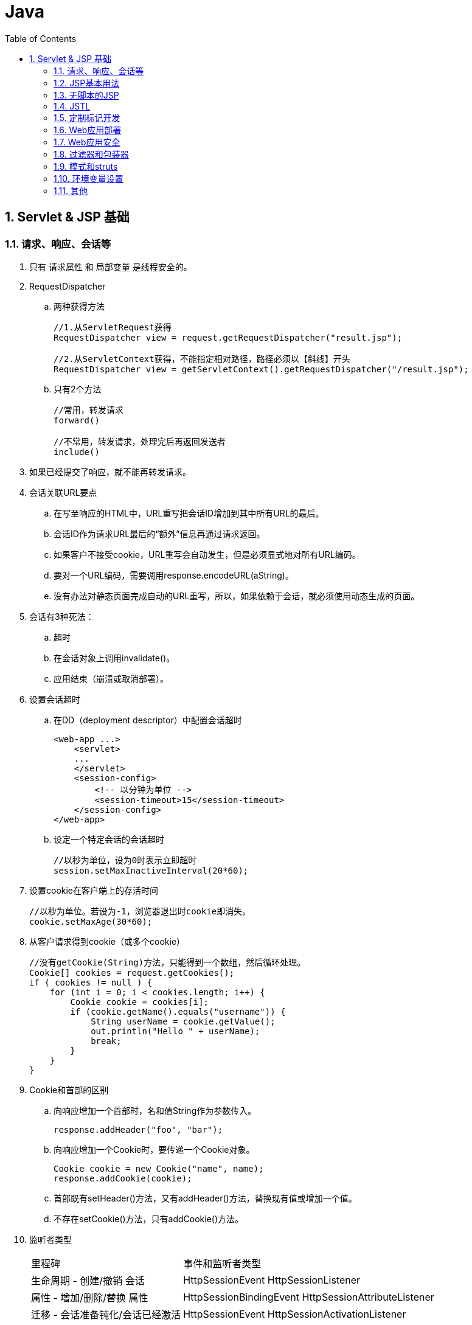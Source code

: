 = Java
:icons:
:toc:
:numbered:

== Servlet & JSP 基础

=== 请求、响应、会话等

. 只有 请求属性 和 局部变量 是线程安全的。

. RequestDispatcher

.. 两种获得方法
+
----
//1.从ServletRequest获得
RequestDispatcher view = request.getRequestDispatcher("result.jsp");

//2.从ServletContext获得，不能指定相对路径，路径必须以【斜线】开头
RequestDispatcher view = getServletContext().getRequestDispatcher("/result.jsp");
----

.. 只有2个方法
+
----
//常用，转发请求
forward()

//不常用，转发请求，处理完后再返回发送者
include()
----

. 如果已经提交了响应，就不能再转发请求。

. 会话关联URL要点

.. 在写至响应的HTML中，URL重写把会话ID增加到其中所有URL的最后。
.. 会话ID作为请求URL最后的“额外”信息再通过请求返回。
.. 如果客户不接受cookie，URL重写会自动发生，但是必须显式地对所有URL编码。
.. 要对一个URL编码，需要调用response.encodeURL(aString)。
.. 没有办法对静态页面完成自动的URL重写，所以，如果依赖于会话，就必须使用动态生成的页面。

. 会话有3种死法：

.. 超时
.. 在会话对象上调用invalidate()。
.. 应用结束（崩溃或取消部署）。

. 设置会话超时

.. 在DD（deployment descriptor）中配置会话超时
+
----
<web-app ...>
    <servlet>
    ...
    </servlet>
    <session-config>
        <!-- 以分钟为单位 -->
        <session-timeout>15</session-timeout>
    </session-config>
</web-app>
----

.. 设定一个特定会话的会话超时
+
----
//以秒为单位，设为0时表示立即超时
session.setMaxInactiveInterval(20*60);
----

. 设置cookie在客户端上的存活时间
+
----
//以秒为单位。若设为-1，浏览器退出时cookie即消失。
cookie.setMaxAge(30*60);
----

. 从客户请求得到cookie（或多个cookie）
+
----
//没有getCookie(String)方法，只能得到一个数组，然后循环处理。
Cookie[] cookies = request.getCookies();
if ( cookies != null ) {
    for (int i = 0; i < cookies.length; i++) {
        Cookie cookie = cookies[i];
        if (cookie.getName().equals("username")) {
            String userName = cookie.getValue();
            out.println("Hello " + userName);
            break;
        }
    }
}
----

. Cookie和首部的区别

.. 向响应增加一个首部时，名和值String作为参数传入。
+
----
response.addHeader("foo", "bar");
----

.. 向响应增加一个Cookie时，要传递一个Cookie对象。
+
----
Cookie cookie = new Cookie("name", name);
response.addCookie(cookie);
----

.. 首部既有setHeader()方法，又有addHeader()方法，替换现有值或增加一个值。

.. 不存在setCookie()方法，只有addCookie()方法。

. 监听者类型
+
[options="autowidth"]
|===
|里程碑 |事件和监听者类型
|生命周期 - 创建/撤销 会话 |HttpSessionEvent HttpSessionListener
|属性 - 增加/删除/替换 属性 |HttpSessionBindingEvent HttpSessionAttributeListener
|迁移 - 会话准备钝化/会话已经激活 |HttpSessionEvent HttpSessionActivationListener
|===
+
上述3个监听者必须在DD中注册，但HttpSessionBindingListener不在DD中配置。

. 只有HttpSession对象（及其属性）会从一个VM移到另一个VM。

.. 每个VM中有一个ServletContext。
.. 每个VM上的每个Servlet都有一个ServletConfig。
.. 对于每个Web应用的一个给定的会话ID，只有一个HttpSession对象，而不论应用分布在多少个VM上。

. 与会话有关的监听者
+
|===
|场景 |监听者接口/方法 |事件类型

|有多少个并发用户（活动的会话）
|HttpSessionListener(javax.servlet.http) sessionCreated sessionDestroyed
|HttpSessionEvent

|会话何时从一个VM移到另一个VM
|HttpSessionActivationListener(javax.servlet.http) sessionDidActivate sessionWillPassivate
|HttpSessionEvent(注意:没有特定的HttpSessionActivationEvent)

|有一个属性类(对象作为一个属性值)，此类对象绑定到会话或从会话删除时得到通知
|HttpSessionBindingListener(javax.servlet.http) valueBound valueUnbound
|HttpSessionBindingEvent

|会话什么时候增加、删除或替换会话属性
|HttpSessionAttributeListener(javax.servlet.http) attributeAdded attributeRemoved attributeReplaced
|HttpSessionBindingEvent(注意:没有特定的HttpSessionAttributeEvent)
|===

=== JSP基本用法

. JSP隐式对象
+
[options="autowidth"]
|===
|API |隐式对象
|JspWriter |out
|HttpServletRequest |request
|HttpServletResponse |response
|HttpSession |session
|ServletConfig |config
|Throwable |exception
|PageContext |pageContext
|Object |page
|===
+
JspWriter与从HttpServletResponse得到的PrintWriter类似，增加了一些缓冲功能。

. JSP中的两种注释
+
----
<!-- HTML注释 -->
<%-- JSP注释 --%>
----

. 容器根据JSP生成一个类，这个类实现了HttpJspPage接口，有3个关键方法：

.. jspInit()，可以覆盖
.. jspDestroy()，可以覆盖
.. _jspService()，不能覆盖

. 属性设置：servlet VS JSP
+
[options="autowidth"]
|===
| |servlet |JSP(隐式对象)

|应用
|getServletContext().setAttribute(“foo”, barObj);
|application.setAttribute(“foo”, barObj);

|请求
|request.setAttribute(“foo”, barObj);
|request.setAttribute(“foo”, barObj);

|会话
|request.getSession().setAttribute(“foo”, barObj);
|session.setAttribute(“foo”, barObj);

|页面
|不适用！
|pageContext.setAttribute(“foo”, barObj);
|===
+
注意“ServletContext”这个容易误导的命名，没有“上下文”、只有“应用”。

. pageContext 获取/设置 属性示例
+
----
<%-- pageContext对应页面作用域，有两个重载的getAttribute()，
一个String参数的为默认，String+int 参数的可以取其他作用域的属性。 --%>

<%-- 设置一个页面作用域属性 --%>
<% Float one = new Float(42.5); %>
<% pageContext.setAttribute("foo", one); %>

<%-- 获得一个页面作用域属性 --%>
<%= pageContext.getAttribute("foo") %>

<%-- 设置一个会话作用域属性 --%>
<% Float two = new Float(22.4); %>
<% pageContext.setAttribute("foo", two, PageContext.SESSION_SCOPE); %>

<%-- 获得一个会话作用域属性 --%>
<%= pageContext.getAttribute("foo", PageContext.SESSION_SCOPE) %>
<%-- 等价于 --%>
<%= session.getAttribute("foo") %>

<%-- 获得一个应用作用域属性 --%>
<%= pageContext.getAttribute("mail", pageContext.APPLICATION_SCOPE) %>
<%-- 等价于 --%>
<%= application.getAttribute("mail") %>

<%-- 不知道作用域，也可以查找属性。
查找顺序：页面作用域->请求作用域->会话作用域->应用作用域。
在一个作用域中找到即不再继续。 --%>
<%= pageContext.findAttribute("foo") %>
----

. JSP指令

.. page

... import 属性
.... java.lang、javax.servlet、javax.servlet.http、javax.servlet.jsp 将自动默认添加。

... isThreadSafe 属性
... contentType 属性
... isELIgnored 属性
... isErrorPage 属性
... errorPage 属性
... language 属性
... extends 属性
... session 属性
... buffer 属性
... autoFlush 属性
... info 属性
... pageEncoding 属性

.. taglib
.. include

. 在DD中使用 <scripting-invalid> 禁用脚本元素
+
----
<web-app ...>
    ...
    <jsp-config>
        <jsp-property-group>
        <url-pattern>*.jsp</url-pattern>
        <scripting-invalid>
            true
        </scripting-invalid>
        </jsp-property-group>
    </jsp-config>
    ...
</web-app>
----
+
注意，JSP规范中已经 删除 了如下指令属性：
+
----
<%@ page isScriptingEnabled="false" %>
----

. EL默认启用，如果需要忽略EL，可以在DD中使用<el-ignored> 或者在JSP中使用 isELIgnored page指令属性。
+
----
<web-app ...>
    ...
    <jsp-config>
        <jsp-property-group>
        <url-pattern>*.jsp</url-pattern>
        <el-ignored>
            true
        </el-ignored>
        </jsp-property-group>
    </jsp-config>
    ...
</web-app>
----
+
----
<%@ page isELIgnored="true" %>
----
+
注意：如果以上两者冲突，page指令优先于DD设置。


=== 无脚本的JSP

. JavaBean标准动作
+
----
<jsp:useBean>
<jsp:getProperty>
<jsp:setProperty>
----

. JavaBean 和 EnterpriseJavaBean（EJB）不同，使用规则如下：

.. 必须有一个无参数的公共构造函数。

.. 必须按命名约定来命名公共的获取方法和设置方法：
... 首先是 get 和 set ，如果是布尔类property，获取方法的前缀为 is。后面跟同一个词，例如：getFoo(), setFoo()
... 要得到property名，先去掉 get 和 set，再把余下部分的第一个字母变成小写。

.. 设置方法的参数类型和获取方法的返回类型必须一样。
.. property名和类型是由获取方法和设置方法得出，而不是得自于类中的一个成员。
.. 结合JSP使用时，property类型必须是String，或者是一个基本类型。

. <jsp:useBean>

.. <jsp:useBean>体中的代码会有条件的运行，只有找不到bean而且创建一个新bean时才会运行。
+
----
<jsp:useBean id="person" class="foo.Person" scope="page" >
         <jsp:setProperty name="person" property="name" value="Fred" />
</jsp:useBean >
----

.. type==引用类型（可以是抽象类），class==对象类型（必须是具体类）。
+
----
type x = new class()
----

.. 如果使用了type，但没有class，bean必须已经存在。

.. 如果使用了class（有或没有type），class不能是抽象类，而且必须有一个无参数的公共构造函数。

.. scope属性默认为“page”

.. 利用param属性，可以把bean的property value设置为一个请求参数的值。只需指定请求参数。

.. 如果请求参数名与bean的property name匹配，就不需要在<jsp:setProperty>标记中为该property指定值。

.. 如果所有请求参数名都与bean的property name匹配，可以按如下处理（设为*号）：
+
----
<jsp:useBean id="person" type="foo.Person" class="foo.Employee">
         <jsp:setProperty name="person" property="*">
</jsp:useBean>
----

.. Bean标记会自动转换String或基本类型的property。

.. 如果使用脚本，就不会自动完成String到基本类型的转换。即使表达式在<jsp:setProperty>标记中也会失败。

.. 利用<jsp:getProperty>只能访问bean属性的property，不能访问嵌套的property。
（例如property不是String或基本类型，而是Object类型。）可以使用表达式语言（EL）解决问题，例如：
+
----
<html><body>
         Dog's name is: ${person.dog.name}
</body></html>
----

. EL隐式对象

.. pageScope

.. requestScope
... requestScope不是请求对象，只是请求作用域属性的一个Map。可以使用 ${pageContext.request.method}来得到请求对象的方法。

.. sessionScope

.. applicationScope

.. param

.. paramValues

.. header

.. headerValues

.. cookie

.. initParam
... servlet初始化参数由<init-param>配置，上下文参数由<context-param>配置。EL中隐式对象 initParam 对应的是 上下文参数。

.. pageContext
... 唯一不是映射的对象，是pageContext对象的实际引用，是一个JavaBean。

. EL操作符和保留字

.. 最常用的是点号(.)和中括号([])，以下两行代码等价：
+
----
<%-- bean和Map可使用点号(.) --%>

${person.name}

<%-- bean、Map、List、数组等都可以使用[]。
     中括号左边是一个List或数组时，且索引是一个String直接量，则索引会自动强制转换为int。
     如果中括号里没有引号（不是String直接量），容器就会计算其中的内容。
     在中括号里可以使用嵌套表达式，深度不限。
--%>

${person["name"]}
----

.. 算术操作符（5个）

... 加法：+
... 减法：-
... 乘法：*
... 除法：/ 和 div （可以除0，得 Infinity）
... 取模：% 和 mod

.. 逻辑操作符（3个）

... 与：&& 和 and
... 或：|| 和 or
... 非：! 和 not

.. 关系操作符（6个）

... 等于：== 和 eq
... 不等于：!= 和 ne
... 小于：< 和 lt
... 大于：> 和 gt
... 小于等于：<= 和 le
... 大于等于：>= 和 ge

.. 保留字

... true/false
... null
... instanceof
... empty

+
要在JSP中使用函数，必须使用 taglib 指令声明一个命名空间。在 taglib 指令中放一个 prefix 属性，
告诉容器你要调用的函数在哪个TLD里能找到。例如：
+
----
<%@ taglib prefix="mine" uri="/WEB-INF/foo.tld" %>
----

. EL函数可以有参数，但TLD中要为每个参数指定完全限定名（除非是一个基本类型）。
+
例如，如果函数取一个Map参数，则应当是：
+
----
<function-signature>
         int rollDice(java.util.Map)
</function-signature>
----

. EL能妥善处理null值，即使找不到表达式中指定名的属性/性质/键，也能正常显示页面。

.. 算术表达式中，EL把null值看作“0”。
.. 逻辑表达式中，EL把null值看作“false”。

. 可重用的模板部件

.. include 指令，在转换时插入”Header.jsp”的源代码。
+
----
...
<%@ include file="Header.jsp" %>
...
----

.. <jsp:include>标准动作，在运行时插入“Header.jsp”的响应。
+
----
...
<jsp:include page="Header.jsp" />
...
----

.. 备注：
... <jsp:include>标准动作会带来额外的性能开销，但总能保证有最新内容。
... 使用include指令时，Tomcat也可以自动检测到所包含文件发生了变化。问题是，规范并不保证这一点，如果代码全依赖于此，
应用就不一定能够顺利移植到其他容器。
... 两者都是位置敏感的。
... 虽然include指令是静态的，但是如果所包含的东西是动态的，每次访问页面时，所包含的东西会动态运行。
... 全部源代码都会粘贴，不要把开始和结束HTML、BODY标记放在可重用部件中。

. 使用<jsp:param>定制包含的内容

.. 笨方法：把定制内容放在主页面上。

.. 好方法：把定制内容作为请求参数传递给所包含的页面。例如：

... 完成包含的JSP
+
----
<html><body>

<jsp:include page="Header.jsp" >
    <jsp:param name="subTitle" value="xxxxx" />
</jsp:include>

<br>
<em>Web Services Support Group.</em> <br><br>
Contact us at: ${initParam.mainEmail}
</body></html>
----

... 使用新参数的被包含页眉（Header.jsp）
+
----
<img src="images/Web-Services.jpg" > <br>
<em><strong>${param.subTitle}</strong></em> <br>
----

+
注意：这种使用参数的方法对于include指令没有意义（因为不是动态的），只适用于<jsp:include>标准动作。

. 利用<jsp:forward>标准动作有条件的转发

.. 提供转发条件的JSP（Hello.jsp）
+
----
<html><body>
Welcome to our page!
<% if (request.getParameter("userName") == null) { %>
    <jsp:forward page="HandleIt.jsp" />
<% } %>
Hello ${param.userName}
</body></html>
----

.. 请求转发到的目标JSP（HandleIt.jsp）
+
----
<html><body>
We're sorry... you need to log in again.

<form action="Hello.jsp" method="get">
Name: <input name="userName" type="text">
<input name="Submit" type="submit">
</form>

</body></html>
----

.. 注意：缓冲区会在转发前清空，不要先刷新输出（out.flush()）再转发。

.. 不用脚本就完成条件转发的例子（使用JSTL）：
+
----
<%@ taglib prefix="c" uri="http://java.sun.com/jsp/jstl/core" %>
<html><body>
Welcome to our page!

<c:if test="${empty param.userName}" >
    <jsp:forward page="HandleIt.jsp" />
</c:if>

Hello ${param.userName}
</body></html>
----

=== JSTL

. JSTL 1.1版有5个库，其中4个是定制标记库，列出标记如下：

.. 核心库

... 通用：<c:out> <c:set> <c:remove> <c:catch>
... 条件：<c:if> <c:choose> <c:when> <c:otherwise>
... 与URL相关：<c:import> <c:url> <c:redirect> <c:param>
... 循环：<c:forEach> <c:forTokens>

.. 格式化库

... 国际化：<fmt:message> <fmt:setLocale> <fmt:bundle> <fmt:setBundle> <fmt:param> <fmt:requestEncoding>
... 格式化：<fmt:timeZone> <fmt:setTimeZone> <fmt:formatNumber> <fmt:parseNumber> <fmt:parseDate>

.. SQL库

... 数据库访问：<sql:query> <sql:update> <sql:setDataSource> <sql:param> <sql:dateParam>

.. XML库

... 核心XML动作：<x:parse> <x:out> <x:set>
... XML流控制：<x:if> <x:choose> <x:when> <x:otherwise> <x:forEach>
... 转换动作：<x:transform> <x:param>

. <c:…>标记中，前缀不一定用“c（core）”，但这是一个标准的约定，建议采用。

. <c:out>标记

.. 使用escapeXml属性（默认为true），显式地声明（不）转换XML实体。
+
----
<div class='tipBox'>
    <b>Tip of the Day:</b> <br/> <br/>
    <c:out value='${pageContent.currentTip}' escapeXml='false' />
</div>
----

.. 哪些HTML特殊字符需要转换？ 只有5个：
+
----
< 	&lt;
> 	&gt;
& 	&amp;
‘ 	&#039;
“ 	&#034;
----

.. Null值呈现为空文本，可用default属性设置一个默认值。
+
----
<b>Hello <c:out value='${user}' default='guest' />.</b>
----
+
----
<b>Hello <c:out value='${user}'>guest</c:out>.</b>
----

. <c:forEach>标记

.. var为变量，items为集合，varStatus为循环计数器。var作用域仅限于标记内部。
+
----
<c:forEach var="movie" items="${movieList}" varStatus="movieLoopCount" >
...
</c:forEach>
----

.. <c:forEach>标记可以嵌套。

.. 可选的属性还有 begin 、end 、step 等，查询 JSTL 规范可以获取所有属性的细节。

. <c:if>标记
+
----
<c:if test="${userType eq 'member' }" >
    <jsp:include page="inputComments.jsp" />
</c:if>
----

. <c:choose>标记、<c:when>标记、<c:otherwise>标记
+
----
<c:choose>
    <c:when test="${userPref == 'performance'}">
        ...
    </c:when>
    <c:when test="${userPref == 'safety'}">
        ...
    </c:when>
    <c:when test="${userPref == 'maintenance'}">
        ...
    </c:when>

    <c:otherwise>
        ...
    </c:otherwise>
</c:choose>
----

. <c:set>标记

.. 设置属性变量var
+
----
<c:set var="userLevel" scope="session" value="Cowboy" />

<c:set var="Fido" value="${person.dog}" />
----
+
----
<c:set var="userLevel" scope="session" >
    Sheriff, Bartender, Cowgirl
</c:set>
----

.. 设置一个目标性质或值
+
----
<c:set target="${PetMap}" property="dogName" value="Clover" />
----
+
----
<c:set target="${person}" property="name" >
    ${foo.name}
</c:set>
----

.. 要点和技巧

... <c:set>中不能同时有“var”和“target”属性。
... “scope”是可选的，如果没有，则默认为页面（page）作用域，且标记只在页面作用域中查找一次，不会在所有作用域中搜索。
... 如果“value”计算为null，var指定的属性会被删除。
... 如果“var”指定的属性不存在，则会创建一个属性。
... 如果“target”表达式为null，容器会抛出异常。
... 如果“target”表达式不是一个Map或bean，容器会抛出异常。
... “target”中要放入一个能解析为实际对象的表达式。不能放入一个String直接量（表示bean或Map的“id”名）。
... 如果“target”表达式是一个bean，这个bean没有与“property”匹配的性质，容器会抛出异常。

. <c:remove>标记
+
----
<c:remove var="userStatus" scope="request" />
----
+
注：var必须是String直接量，不能是表达式。scope可选，如果未指定，就会从所有作用域中删除该属性。

. <c:import>标记
+
----
<c:import url="http://www.xxx.com/xxx.html" />
----
+
注：动态，在请求时增加内容到当前页面。不同于另外两种包含机制，<c:import>中的url可以来自Web容器范围之外。

. <c:param>标记

.. 使用<c:import>的JSP
+
----
...
<c:import url="Header.jsp" >
    <c:param name="subTitle" value="xxx" />
</c:import>
...
----

.. 所包含的文件（Header.jsp）
+
----
<img src="images/Web-Services.jpg" > <br>
<em><strong>${param.subTitle}</strong></em>
<br>
----

. <c:url>标记

.. servlet的URL重写
+
----
public void doGet(HttpServletRequest request, HttpServletResponse response) throws IOException, ServletException {
    response.setContentType("text/html");
    PrintWriter out = response.getWriter();
    HttpSession session = request.getSession();

    out.println("<html><body>");
    out.println("<a href=\"" + response.encodeURL("/BeerTest.do") + "\">click</a>");
    out.println("</body></html>");
}
----

.. JSP的URL重写
+
----
<%@ taglib prefix="c" uri="http://java.sun.com/jsp/jstl/core" %>
<html><body>

This is a hyperlink with URL rewriting enabled.

<a href="<c:url value='/inputComments.jsp' />">Click here</a>

</body></html>
----

.. 如果URL需要编码，可参考下例：
+
----
<c:url value="/inputComments.jsp" var="inputURL" >
    <c:param name="firstName" value="${first}" />
    <c:param name="lastName" value="${last}" />
</c:url>
----

. 使用指令建立错误页面

.. 指定的错误页面（“errorPage.jsp”）：
+
----
<%@ page isErrorPage="true" %>

<html><body>
<strong>Bummer.</strong>
<img src="images/bummerGuy.jpg">
</body></html>
----

.. 抛出异常的页面（“badPage.jsp”）：
+
----
<%@ page errorPage="errorPage.jsp" %>

<html><body>
About to be bad...
<% int x = 10/0; %>
</body></html>
----

. 使用<error-page>标记，在DD中为整个应用声明错误页面。

.. 如果JSP有一个明确的 errorPage page 指令，容器会优先使用指令。

.. 声明一个“普遍”型错误页面：
+
----
<error-page>
    <exception-type>java.lang.Throwable</exception-type>
    <location>/errorPage.jsp</location>
</error-page>
----

.. 为更明确的异常声明一个错误页面：
+
----
<error-page>
    <exception-type>java.lang.ArithmeticException</exception-type>
    <location>/arithmeticError.jsp</location>
</error-page>
----

.. 根据HTTP状态码声明一个错误页面：
+
----
<error-page>
    <error-code>404</error-code>
    <location>/notFoundError.jsp</location>
</error-page>
----
+
注：<location>必须相对于 web-app 根上下文，所以须以斜线开头。

.. 容器为错误页面提供了一个额外的exception对象，JSP中可以使用EL隐式对象 ${pageContext.exception}。
（非指定的错误页面，无法得到异常对象）。一个更明确的错误页面（errorPage.jsp）如下：
+
----
<%@ page isErrorPage="true" %>

<html><body>
<strong>Bummer.</strong><br>

you caused a ${pageContext.exception} on the server.<br>

<img src="images/bummerGuy.jpg">
</body></html>
----

. <c:catch>标记

.. 简单例子如下：
+
----
<%@ taglib prefix="c" uri="http://java.sun.com/jsp/jstl/core" %>
<%@ page errorPage="errorPage.jsp" %>
<html><body>

About to do a risky thing: <br>

<c:catch>
    <% int x = 10/0; %>
</c:catch>

If you see this, we survived.
</body></html>
----

.. 访问异常对象的例子：
+
----
<%@ taglib prefix="c" uri="http://java.sun.com/jsp/jstl/core" %>
<%@ page errorPage="errorPage.jsp" %>
<html><body>

About to do a risky thing: <br>

<c:catch var="myException">
    <% int x = 10/0; %>
</c:catch>

<c:if test="${myException != null}">
    There was an exception: ${myException.message} <br>
</c:if>

We survived.
</body></html>
----
+
注：<c:catch>标记更像是Java代码中的try块，抛出异常后，直接跳到<c:catch>标记体的下面。

. 要使用定制标记库，必须阅读TLD。

.. JSP使用定制标记时，容器调用的方法名必须是 doTag()。定制标记处理器不使用其他定制的方法名。TLD示例如下：
+
----
<taglib ...>
...
<uri>randomThings</uri>
<tag>
    <description>random advice</description>
    <name>advice</name>
    <tag-class>foo.AdvisorTagHandler</tag-class>
    <body-content>empty</body-content>
    <attribute>
        <name>user</name>
        <required>true</required>
        <rtexprvalue>true</rtexprvalue>
    </attribute>
</tag>
</taglib ...>
----

.. <rtexprvalue>表明属性值是在转换时计算，还是在运行时计算。不设定时（默认值为false），
属性值只能是String直接量，不能是表达式。值为true时，可以使用3种表达式：
+
----
<%-- 1.EL表达式 --%>
<mine:advice user="${userName}" />
----
+
----
<%-- 2.脚本表达式 --%>
<mine:advice user='<%= request.getAttribute("username") %>' />
----
+
----
<%-- 3.<jsp:attribute>标准动作 --%>
<mine:advice>
    <jsp:attribute name="user">${userName}</jsp:attribute>
</mine:advice>
----

.. <body-content>元素的取值范围：

... empty：该标记不能有body
... scriptless：该标记不能有脚本元素，但可以是模板文本和EL，也可以是定制和标准动作。
... tagdependent：标记体要看作纯文本，不会计算EL，也不会触发标记/动作。
... JSP：能放在JSP中的东西都能放在此标记body中。

.. <body-content>声明为“empty”，仍可以利用<jsp:attribute>在标记体中放属性。

... 外部标记中有3个属性，body中就会有3个<jsp:attribute>标记。
... <jsp:attribute>自己的属性是“name”。

.. 没有body的标记，有3种调用方法：
+
----
<%-- 1.空标记 --%>
<mine:advice user="${userName}" />
----
+
----
<%-- 2.开始和结束标记之间没有内容的标记 --%>
<mine:advice user="${userName}"> </mine:advice>
----
+
----
<%-- 3.开始和结束标记之间只有<jsp:attribute>标记 --%>
<mine:advice>
    <jsp:attribute name="user">${userName}</jsp:attribute>
</mine:advice>
----

.. taglib中的<uri>只是一个名，不是一个位置。

.. JSP 2.0之前，需要在DD中将taglib uri映射到TLD文件：
+
----
<web-app>
...
<jsp-config>
    <taglib>
        <taglib-uri>randomThings</taglib-uri>
        <taglib-location>/WEB-INF/myFunctions.tld</taglib-location>
    </taglib>
</jsp-config>
</web-app>
----

.. JSP 2.0之后，DD中没有<taglib>项，容器会自动查找并建立TLD和<uri>名之间的映射。

.. 容器会在4个位置查找TLD：

... WEB-INF目录
... WEB-INF的一个子目录
... WEB-INF/lib下一个JAR文件中的META-INF目录
... WEB-INF/lib下一个JAR文件中的META-INF目录的子目录

.. 如果JSP使用了多个标记库

... 确保taglib uri唯一。

... 不要使用保留的前缀：
.... jsp:
.... jspx:
.... java:
.... javax:
.... servlet:
.... sun:
.... sunw:

=== 定制标记开发

- (待补充)

=== Web应用部署

. 把文件放在 WEB-INF 下可以避免直接访问，或者如果应用部署为一个WAR文件，
可以把不允许直接访问的文件放在 META-INF 下。

. servlet映射

.. 简单示例
+
----
<web-app ...>
  ...
  <servlet>
    <servlet-name>Beer</servlet-name>
    <servlet-class>com.example.web.BeerSelect</servlet-class>
  </servlet>
  <servlet-mapping>
    <servlet-name>Beer</servlet-name>
    <url-pattern>/Beer/SelectBeer.do</url-pattern>
  </servlet-mapping>

</web-app>
----

.. 三种<url-pattern>元素

... 完全匹配
... 目录匹配
... 扩展名匹配

+
----
<url-pattern>/Beer/SelectBeer.do</url-pattern>
<url-pattern>/Beer/*</url-pattern>
<url-pattern>*.do</url-pattern>
----

.. 备注：

... DD中的URL模式不会映射到<servlet-name>元素以外的其他元素。
... <servlet-name>是映射的键。
... 客户按<url-pattern>请求servlet，不是按<servlet-name>。
... 匹配的优先顺序是：完全匹配>目录匹配>扩展名匹配。

. <welcome-file-list>

.. 元素中的文件不以斜线开头
+
----
<web-app ...>
  ...
         <welcome-file-list>
                 <welcome-file>index.html</welcome-file>
                 <welcome-file>index.htm</welcome-file>
                 <welcome-file>index.jsp</welcome-file>
                 <welcome-file>default.html</welcome-file>
                 <welcome-file>default.htm</welcome-file>
                 <welcome-file>default.jsp</welcome-file>
         </welcome-file-list>
...
</web-app>
----

. 声明一个错误页面

.. “普遍型”错误页面
+
----
<error-page>
         <exception-type>java.lang.Throwable</exception-type>
         <location>/errorPage.jsp</location>
</error-page>
----
+
可以增加一个有errorPage属性的page指令，覆盖单个JSP的错误页面设置。

.. 更明确异常的错误页面
+
----
<error-page>
         <exception-type>java.lang.ArithmeticException</exception-type>
         <location>/arithmeticError.jsp</location>
</error-page>
----

.. HTTP状态码的错误页面
+
----
<error-page>
         <error-code>404</error-code>
         <location>/notFoundError.jsp</location>
</error-page>
----

.. 备注：

... 不能在同一个<error-page>标记中同时使用<error-code>和<exception-type>。

... 只要是Throwable，<exception-type>中就可以声明，包括：java.lang.Error、运行时异常和所有受查异常。其中必须使用完全限定类名。

... 可以调用HttpServletResponse的sendError()方法自己生成错误，例如：
+
----
//以下两种方法都行
response.sendError(HttpServletResponse.SC_FORBIDDEN);
response.sendError(403);
----

. 在DD中配置servlet初始化

.. servlet默认会在第一个请求到来时初始化，如果希望部署时即提前加载，可以使用<load-on-startup>元素。
.. 非负值就意味着要提早加载，数值越小，优先级越高。
.. 数值相等时，按DD中声明的顺序来加载。

. XML兼容的JSP：JSP文档

.. 正常的JSP是一个页面，除非采用了与正常JSP语法对应的XML语法来编写，这样它就成为一个JSP文档。

... 指令（taglib除外）
+
----
// 正常JSP页面语法
<%@ page import=”java.util.*” %>

// JSP文档语法
<jsp:directive.page import=”java.util.*” />
----

... 声明
+
----
// 正常JSP页面语法
<%! int y = 3; %>

// JSP文档语法
<jsp:declaration>
  int y = 3;
</jsp:declaration>
----

... Scriptlet
+
----
// 正常JSP页面语法
<% list.add(“Fred”); %>

// JSP文档语法
<jsp:scriptlet>
  list.add(“Fred”);
</jsp:scriptlet>
----

... 文本
+
----
// 正常JSP页面语法
There is no spoon.

// JSP文档语法
<jsp:text>
  There is no spoon.
</jsp:text>
----

... 脚本表达式
+
----
// 正常JSP页面语法
<%= it.next() %>

// JSP文档语法
<jsp:expression>
  it.next()
</jsp:expression>
----

. 与EJB有关的DD标记

.. 本地bean的引用（本地bean指：客户（这里是一个servlet）和bean必须在同一个JVM中运行）
+
----
<ejb-local-ref>
         <ejb-ref-name>ejb/Customer</ejb-ref-name>
         <ejb-ref-type>Entity</ejb-ref-type>
         <local-home>com.xxx.CustomerHome</local-home>
         <local>com.xxx.Customer</local>
</ejb-local-ref>
----

.. 远程bean的引用（远程bean指：客户（这里是一个servlet）和bean可能在不同的JVM中运行（可能还在不同的物理主机上））
+
----
<ejb-ref>
         <ejb-ref-name>ejb/LocalCustomer</ejb-ref-name>
         <ejb-ref-type>Entity</ejb-ref-type>
         <home>com.xxx.CustomerHome</home>
         <remote>com.xxx.Customer</remote>
</ejb-ref>
----

.. 备注：

... 本地和远程bean DD标记中有两个相同的元素：<ejb-ref-name>列出完成JNDI查找时所用的逻辑查找名。
<ejb-ref-type>描述了这是一个实体bean还是会话bean。
... 远程bean是<ejb-ref>，不是<ejb-remote-ref>。因为最初定义时，根本没有“本地”，那时所有的企业bean都是“远程”的，所以没必要区别。
... 远程bean是<home>，不是<remote-home>，原因同第2点。

. JNDI<env-entry>DD标记

.. 可以把环境项认为是应用可以使用的某种部署时常量，就像servlet和上下文初始化参数一样。

.. 部署时，容器读取DD，使用在DD标记中提供的名和值，建立一个JNDI项（假设是一个完全J2EE兼容的应用，不只是一个只有Web容器的服务器）。
声明应用的JNDI环境项举例如下：
+
----
<env-entry>
         <env-entry-name>rates/discountRate</env-entry-name>
         <env-entry-type>java.lang.Integer</env-entry-type>
         <env-entry-value>10</env-entry-value>
</env-entry>
----

.. 备注：
... <env-entry-type>不能是基本类型，构造函数取一个String或Character参数才可以。
... 还可以包括一个可选的<description>。

. <mime-mapping>DD标记

.. 声明举例：
+
----
<mime-mapping>
         <extension>mpg</extension>
         <mime-type>video/mpeg</mime-type>
</mime-mapping>
----

.. 备注：

... 扩展名里没有“.”。
... 不是<file-type>和<content-type>。

. 资源部署位置列表
+
[options="autowidth"]
|===
|资源类型 |部署位置

|部署描述文件（web.xml）
|直接放在WEB-INF中

|标记文件（.tag或.tagx）
|如果未部署在JAR中，标记文件必须放在WEB-INF/tags中，或WEB-INF/tags的一个子目录中。
如果部署在一个JAR文件中，标记文件则必须放在META-INF/tags或META-INF/tags的一个子目录中。
注意：如果标记文件部署在JAR中，那么JAR中还必须有一个TLD。

|HTML和JSP（可以直接访问的）
|客户能访问的HTML和JSP可以放在Web根目录下，或者它的任何子目录下，但不能放在WEB-INF下（包括子目录）。
如果在WAR文件中，这些页面不能放在META-INF下（包括子目录）。

|HTML和JSP（不允许客户直接访问）
|客户不能直接访问WEB-INF及WAR文件中的META-INF下的页面。

|TLD（.tld）
|如果不在JAR中，TLD文件必须放在WEB-INF中，或者放在WEB-INF的子目录下。如果部署在一个JAR中，
TLD文件必须放在META-INF下，或者META-INF的子目录下。

|Servlet类
|Servlet类必须放在与包结构匹配的一个目录结构里，置于WEB-INF/classes下的一个目录中（例如，
类com.example.Ring要放在WEB-INF/classes/com/example中），或者放在WEB-INF/lib下一个JAR文件里的适当包结构中。

|标记处理器类
|实际上，Web应用所用的所有类（除非是类路径上类库的一部分）都必须像servlet类一样遵循同样的规则，要放在WEB-INF/classes下，
而且要有与包结构匹配的目录结构（或者放在WEB-INF/lib下一个JAR文件里的适当包结构中）。

|JAR文件
|JAR文件必须放在WEB-INF/lib目录中。
|===

=== Web应用安全

. 安全的四大要素

.. 认证
.. 授权
.. 机密性
.. 数据完整性

. 启用认证
+
可以在DD中加入如下代码：
+
----
<login-config>
    <auth-method>BASIC</auth-method>
</login-config>
----

. 授权

.. 定义角色
... 开发商特定：tomcat-users.xml中的<role>元素。
... Servlet规范：web.xml中的DD<security-role>元素。

.. 定义资源/方法约束
... DD中的<security-constraint>元素。


.. 举例：
+
----
<web-app...>
...
<security-constraint>
    <web-resource-collection>

        <web-resource-name>UpdateRecipes</web-resource-name>

        <url-pattern>/Beer/AddRecipe/*</url-pattern>
        <url-pattern>/Beer/ReviewRecipe/*</url-pattern>

        <http-method>GET</http-method>
        <http-method>POST</http-method>

    </web-resource-collection>

    <auth-constraint>
        <role-name>Admin</role-name>
        <role-name>Member</role-name>
    </auth-constraint>
</security-constraint>
...
</web-app>
----

... <web-resource-collection>子元素的作用是告诉容器哪些资源和HTTP方法组合要以某种方式受约束，即只能由相应<auth-constraint>标记中的角色访问。

... <web-resource-name>元素是必要的（尽管你自己可能不会用到）。

... <description>元素是可选的。

... 必须至少指定一个<url-pattern>。

... <http-method>元素的方法包括：GET，POST，PUT，TRACE，DELETE，HEAD，OPTIONS。

... 如果没有指定任何<http-method>，那么 所有方法 都是受约束的。

... 如果指定了<http-method>，那么只有 指定方法 是受约束的。

... 一个<security-constraint>中可以有多个<web-resource-collection>元素。

... <auth-constraint>元素应用于<security-constraint>中的所有<web-resource-collection>元素。

... 不是资源本身受到约束，实际上是 资源+HTTP方法组合 受到约束。

... <security-constraint>中<auth-constraint>子元素的规则：

.... <role-name>规则：
..... <role-name>元素可选。
..... 如果存在<auth-constraint>元素，但是没有任何<role-name>元素，那么所有用户都遭拒绝。
..... 如果有<role-name>*</role-name>，那么所有用户都是允许的。
..... 角色名区分大小写。

.... <auth-constraint>规则：
..... <auth-constraint>元素可选。
..... 如果存在一个<auth-constraint>，容器必须对相关URL完成认证。
..... 如果不存在<auth-constraint>，容器允许不经认证就能访问这些URL。
..... 为了提高可读性，可以在<auth-constraint>中增加一个<description>。

. 多个<auth-constraint>元素如何交互？
+
举例：
+
----
<web-app...>
...
<security-constraint>
    <web-resource-collection>
        <web-resource-name>Recipes</web-resource-name>
        <url-pattern>/Beer/DisplayRecipes/*</url-pattern>
        <url-pattern>/Beer/UpdateRecipes/*</url-pattern>
        <http-method>POST</http-method>
    </web-resource-collection>

    <auth-constraint>
        <role-name>【A】</role-name>
    </auth-constraint>
</security-constraint>

<security-constraint>
    <web-resource-collection>
        <web-resource-name>Recipes</web-resource-name>
        <url-pattern>/Beer/UpdateUsers/*</url-pattern>
        <url-pattern>/Beer/UpdateRecipes/*</url-pattern>
        <http-method>POST</http-method>
    </web-resource-collection>

    <auth-constraint>
        <role-name>【B】</role-name>
    </auth-constraint>
</security-constraint>

...
</web-app>
----
+
[options="autowidth"]
|===
|用户 |角色
|Annie |Admin,Member,Guest
|Diane |Member
|Ted |Guest
|===
+
[options="autowidth"]
|===
|【A】的内容 |【B】的内容 |谁能访问UpdateRecipes
|Guest |Admin |Ted,Annie
|Guest |* |所有人
|存在且为空标记 |Admin |没人
|不存在<auth-constraint>元素 |Admin |所有人
|===

.. 解释：
... 合并单个角色名时，所列的所有角色名都允许访问。
... 角色名“*”与其他设置合并时，所有人都允许访问。
... 空的<auth-constraint>标记与其他设置合并时，所有人都不允许访问。
... 如果某个<security-constraint>中没有<auth-constraint>元素，它与其他设置合并时，所有人都允许访问。

.. 放一个空的<auth-constraint>元素会使任何角色的任何人都不能访问受限资源，这有什么意义？
+
【答】没有人能访问是指“Web应用之外的任何人都不允许访问”，Web应用的其他部分是可以的，例如请求分派器。
可以把受限资源想成是Java类中的某种私有方法，仅供内部使用。

. HttpServletRequest中有3个方法与程序式安全有关：

.. getUserPrincipal()：主要用于EJB。

.. getRemoteUser()：可以用于检查认证状态，很少使用。

.. isUserInRole()：可以不在HTTP方法层次（GET、POST等）上完成授权，而是对方法中的某些部分建立访问授权（是否允许访问方法中的某一部分）。
... 调用前，用户要得到 认证 ，否则容器总会返回false。

.. 示例

... Servlet：
+
----
if( request.isUserInRole("Manager")) {
    // 处理UpdateRecipe页面
    ...
} else {
    // 处理ViewRecipe页面
    ...
}
----

... DD：
+
----
<web-app...>
    <servlet>
        <security-role-ref>
            <role-name>Manager</role-name>
            <role-link>Admin</role-link>
        </security-role-ref>
        ...
    </servlet>
    ...
    <security-role>
        <role-name>Admin</role-name>
    </security-role>
    ...
</web-app>
----
+
备注：不管<security-role>中的“Manager”是否实际存在，容器都会先查找<security-role-ref>，把它映射为“Admin”后再查找。

. 四种类型的认证：

.. 如下四种：
... 基本（BASIC）：以一种未加密的编码形式（base64）传输登录信息，安全性很弱。
... 摘要（DIGEST）：安全一些，但由于加密机制没有得到广泛应用，并不要求J2EE容器一定支持。
... 客户证书（CLIENT-CERT）：非常安全，使用了公共秘钥证书（Public Key Certificates）。缺点是：客户必须先有一个证书才能登录系统，
主要用于B2B应用。
... 表单（FORM）：允许利用合法的HTML建立自己的定制登录表单（前三种都使用了浏览器的标准弹出表单来输入用户名和密码）。
四种认证中最不安全的方式，用户名和口令都在HTTP请求中发回，而且未经加密。

.. 除了表单认证，一旦在DD中声明了<login-config>元素，实现认证就将由容器自动处理（假设已经在服务器中配置了用户名/口令/角色信息）。
+
[options="autowidth"]
|===
|类型 |规范 |数据完整性 |注释

|BASIC
|HTTP
|Base64-弱
|HTTP标准，所有浏览器都支持

|DIGEST
|HTTP
|强一些-但不是SSL
|对于HTTP和J2EE容器是可选的

|FORM
|J2EE
|非常弱，没有加密
|允许有定制的登录屏幕

|CLIENT-CERT
|J2EE
|强-公共密钥（PKC）
|很强，但是用户必须有证书
|===

. 基于表单的认证

.. 需要作以下处理：

... 在DD中声明<login-config>
+
----
<login-config>
    <auth-method>FORM</auth-method>
    <form-login-config>
        <form-login-page>/loginPage.html</form-login-page>
        <form-error-page>/loginError.html</form-error-page>
    </form-login-config>
</login-config>
----

... 创建一个HTML登录表单
+
----
<!-- loginPage.html -->
Please login ...
<form method="POST" action="j_security_check">
    <input type="text" name="j_username">
    <input type="password" name="j_password">
    <input type="submit" value="Enter">
</form>
----

... 创建一个HTML错误表单
+
----
<!-- loginError.html -->
<html><body>
    Sorry dude, wrong password
</body></html>
----

.. HTML登录表单中有3项是与容器通信的关键：
... j_security_check
... j_username
... j_password

.. 注意一定要启用SSL或会话跟踪，否则返回登录表单时容器可能不认识。

. 以声明方式保守地实现数据机密性和完整性

.. 在<security-constraint>中追加<user-data-constraint>元素
+
----
<user-data-constraint>
    <transport-guarantee>CONFIDENTIAL</transport-guarantee>
</user-data-constraint>
----

.. <transport-guarantee>的合法值
... NONE：默认值，意味着没有数据保护。
... INTEGRAL：数据在传输过程中不能更改。
... CONFIDENTIAL：数据在传输过程中不能被别人看到。
+
备注：尽管规范里没有要求，但实际中几乎所有容器都使用了SSL来实现可靠传输，这说明INTEGRAL和CONFIDENTIAL的效果是一样的，
任意一个都能同时提供机密性和数据完整性。

.. 为了确保用户的登录数据能安全地传输到服务器，要对每个可能触发登录过程的受限资源设置一个传输保证。

.. 未经认证的客户请求一个受限资源时的对比：
+
[options="autowidth"]
|===
|步骤 |没有传输保证 |有机密性传输保证

|①
|客户请求/BuyStuff.jsp（DD中已经配置了<security-constraint>）。
|客户请求/BuyStuff.jsp

|②
|容器向客户发送一个401响应，告诉浏览器要从用户获得登录信息。
|容器向客户发送一个301响应，告诉浏览器使用安全传输来完成请求的重定向。

|③
|浏览器再做请求，这一次会在首部中提供用户登录信息。
|浏览器再做一次资源请求，不过这次通过安全连接（HTTPS）。

|④
|容器对用户进行认证，对请求授权，…，发送响应。
|容器看到资源是受限的，且用户未经认证，所以开始认证过程，向浏览器发送一个401响应…

|⑤
|-
|浏览器再做请求，这一次会在首部中提供用户登录信息，而且请求使用安全连接传送。
|===

=== 过滤器和包装器

. 只有一个过滤器接口：Filter
+
没有RequestFilter或ResponseFilter，只有一个Filter。

. 过滤器是模块化的，可以在DD中配置。过滤器设计为完全自包含，运行顺序也由DD控制。

. 过滤器与servlet相似的3个方面：

.. 容器知道过滤器API
.. 容器管理过滤器的生命周期
...     init()：必须实现，通常只需要保存配置（FilterConfig）对象。
...     destroy()：作具体工作，有3个参数：
....         ServletRequest（不是HttpServletRequest）
....         ServletResponse（不是HttpServletResponse）
....         FilterChain
...     doFilter()：必须实现，但通常为空。
.. 都在DD中声明

. 过滤器不知道谁来调用它们，也不知道过滤器链中下一个是谁。FilterChain控制过滤器的执行顺序，由DD中指定的filter元素驱动。

.. doFilter()方法中调用了chain.doFilter()，是否会造成无限递归？ => 不会，FilterChain接口的doFilter()与Filter接口的doFilter()不同，主要区别如下：
... FilterChain的doFilter()方法负责明确接下来调用谁的doFilter()方法，如果已经到了链尾，则是确定调用哪个servlet的service()方法。
... ilter接口的doFilter()方法只完成过滤。
.. 可以认为过滤器”可入栈“

. 声明过滤器

.. 声明过滤器

... <filter>的规则：
.... 必须有<filter-name>
.... 必须有<filter-class>
.... <init-param>可选，可以有多个。
+
----
<filter>
    <filter-name>BeerRequest</filter-name>
    <filter-class>com.example.web.BeerRequestFilter</filter-class>
    <init-param>
        <param-name>LogFileName</param-name>
        <param-value>UserLog.txt</param-value>
    </init-param>
</filter>
----

.. 声明对应URL模式的过滤器映射

... <filter-mapping>的规则：
.... 必须有<filter-name>，用于链接到适当的<filter>元素。
.... <url-pattern>或<servlet-name>元素这二者必有其一。
.... <url-pattern>元素定义了哪些Web应用资源需要使用该过滤器。
+
----
<filter-mapping>
    <filter-name>BeerRequest</filter-name>
    <url-pattern>*.do</url-pattern>
</filter-mapping>
----

.. 声明对应Servlet名的过滤器

... <filter-mapping>的规则：
.... <servlet-name>元素定义了哪个Web应用资源需要使用该过滤器。
+
----
<filter-mapping>
    <filter-name>BeerRequest</filter-name>
    <servlet-name>AdviceServlet</servlet-name>
</filter-mapping>
----

. 确定过滤器顺序的容器规则
+
当多个过滤器映射到一个给定资源时，容器会使用以下规则：

.. [line-through]#先找到与URL模式匹配的所有过滤器。过滤器会按DD中声明的顺序组成一个链。#
.. [line-through]#一旦将与URL匹配的所有过滤器都放在链中，容器会用同样的办法确定与DD中<servlet-name>匹配的过滤器。#

+
简而言之：URL匹配的过滤器“先”，servlet匹配的过滤器“后”，按DD中定义的顺序执行。

. 为通过请求分派请求的Web资源声明一个过滤器映射：
+
----
<filter-mapping>
    <filter-name>MonitorFilter</filter-name>
    <url-pattern>*.do</url-pattern>

    <dispatcher>REQUEST</dispatcher>
    <!-- 和/或 -->
    <dispatcher>INCLUDE</dispatcher>
    <!-- 和/或 -->
    <dispatcher>FORWARD</dispatcher>
    <!-- 和/或 -->
    <dispatcher>ERROR</dispatcher>

</filter-mapping>
----

.. 声明规则：

... 必须有<filter-name>。

... 必须有<url-pattern>或<servlet-name>其中之一。

... 可以有 0 ~ 4 个<dispatcher>。
.... REQUEST值表示对客户的请求启用过滤器。如果没有<dispatcher>元素，则默认为REQUEST。
.... INCLUDE值表示对一个include()调用分派来的请求启用过滤器。
.... FORWARD值表示对一个forward()调用分派来的请求启用过滤器。
.... ERROR值表示对错误处理器调用的资源启用过滤器。

. 包装器：创建过滤器时，有4个“便利”类可以更容易的完成任务。

.. ServletRequestWrapper
.. HttpServletRequestWrapper
.. ServletResponseWrapper
.. HttpServletResponseWrapper

=== 模式和struts

. 3个最主要的非功能性需求：

.. 性能
.. 模块性
.. 灵活性、可维护性和可扩展性

. 设计原则

.. 遵循接口编写代码
.. 关注点分离和内聚
.. 隐藏复杂性
.. 松耦合
.. 远程代理
.. 增强声明性控制

. 支持远程模型组件的模式

=== 环境变量设置

. Java

.. JAVA_HOME
+
安装路径
+
注意：某些环境下引用 %JAVA_HOME% 可能出问题，例如 eclipse 下的 javadoc 。

.. CLASSPATH
+
----
.\;%JAVA_HOME%\lib\tools.jar;%JAVA_HOME%\lib\dt.jar
----

.. PATH
+
----
;%JAVA_HOME%\bin;
----

. Tomcat

.. CATALINA_HOME
+
安装路径

.. CLASSPATH
+
----
.\;%CATALINA_HOME%\lib;
----

. Ant

.. ANT_HOME
+
安装路径

.. PATH
+
----
;%ANT_HOME%\bin;
----

=== 其他

. JavaBean

.. boolean属性命名时，应避免使用“is”开头。